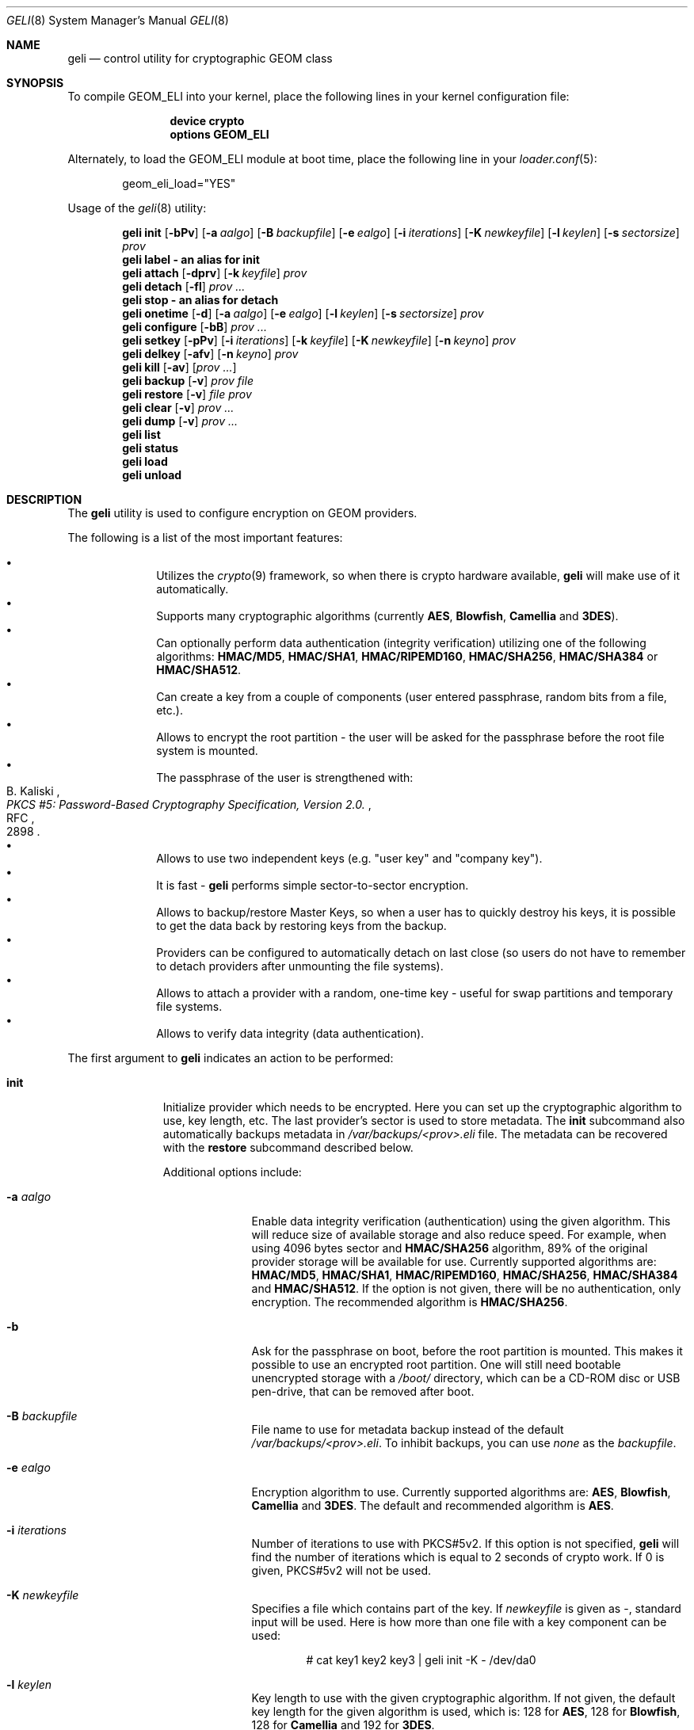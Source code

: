 .\" Copyright (c) 2005-2008 Pawel Jakub Dawidek <pjd@FreeBSD.org>
.\" All rights reserved.
.\"
.\" Redistribution and use in source and binary forms, with or without
.\" modification, are permitted provided that the following conditions
.\" are met:
.\" 1. Redistributions of source code must retain the above copyright
.\"    notice, this list of conditions and the following disclaimer.
.\" 2. Redistributions in binary form must reproduce the above copyright
.\"    notice, this list of conditions and the following disclaimer in the
.\"    documentation and/or other materials provided with the distribution.
.\"
.\" THIS SOFTWARE IS PROVIDED BY THE AUTHORS AND CONTRIBUTORS ``AS IS'' AND
.\" ANY EXPRESS OR IMPLIED WARRANTIES, INCLUDING, BUT NOT LIMITED TO, THE
.\" IMPLIED WARRANTIES OF MERCHANTABILITY AND FITNESS FOR A PARTICULAR PURPOSE
.\" ARE DISCLAIMED.  IN NO EVENT SHALL THE AUTHORS OR CONTRIBUTORS BE LIABLE
.\" FOR ANY DIRECT, INDIRECT, INCIDENTAL, SPECIAL, EXEMPLARY, OR CONSEQUENTIAL
.\" DAMAGES (INCLUDING, BUT NOT LIMITED TO, PROCUREMENT OF SUBSTITUTE GOODS
.\" OR SERVICES; LOSS OF USE, DATA, OR PROFITS; OR BUSINESS INTERRUPTION)
.\" HOWEVER CAUSED AND ON ANY THEORY OF LIABILITY, WHETHER IN CONTRACT, STRICT
.\" LIABILITY, OR TORT (INCLUDING NEGLIGENCE OR OTHERWISE) ARISING IN ANY WAY
.\" OUT OF THE USE OF THIS SOFTWARE, EVEN IF ADVISED OF THE POSSIBILITY OF
.\" SUCH DAMAGE.
.\"
.\" $FreeBSD: src/sbin/geom/class/eli/geli.8,v 1.25.2.1.2.1 2009/10/25 01:10:29 kensmith Exp $
.\"
.Dd August 29, 2008
.Dt GELI 8
.Os
.Sh NAME
.Nm geli
.Nd "control utility for cryptographic GEOM class"
.Sh SYNOPSIS
To compile GEOM_ELI into your kernel, place the following lines in your kernel
configuration file:
.Bd -ragged -offset indent
.Cd "device crypto"
.Cd "options GEOM_ELI"
.Ed
.Pp
Alternately, to load the GEOM_ELI module at boot time, place the following line
in your
.Xr loader.conf 5 :
.Bd -literal -offset indent
geom_eli_load="YES"
.Ed
.Pp
Usage of the
.Xr geli 8
utility:
.Pp
.Nm
.Cm init
.Op Fl bPv
.Op Fl a Ar aalgo
.Op Fl B Ar backupfile
.Op Fl e Ar ealgo
.Op Fl i Ar iterations
.Op Fl K Ar newkeyfile
.Op Fl l Ar keylen
.Op Fl s Ar sectorsize
.Ar prov
.Nm
.Cm label - an alias for
.Cm init
.Nm
.Cm attach
.Op Fl dprv
.Op Fl k Ar keyfile
.Ar prov
.Nm
.Cm detach
.Op Fl fl
.Ar prov ...
.Nm
.Cm stop - an alias for
.Cm detach
.Nm
.Cm onetime
.Op Fl d
.Op Fl a Ar aalgo
.Op Fl e Ar ealgo
.Op Fl l Ar keylen
.Op Fl s Ar sectorsize
.Ar prov
.Nm
.Cm configure
.Op Fl bB
.Ar prov ...
.Nm
.Cm setkey
.Op Fl pPv
.Op Fl i Ar iterations
.Op Fl k Ar keyfile
.Op Fl K Ar newkeyfile
.Op Fl n Ar keyno
.Ar prov
.Nm
.Cm delkey
.Op Fl afv
.Op Fl n Ar keyno
.Ar prov
.Nm
.Cm kill
.Op Fl av
.Op Ar prov ...
.Nm
.Cm backup
.Op Fl v
.Ar prov
.Ar file
.Nm
.Cm restore
.Op Fl v
.Ar file
.Ar prov
.Nm
.Cm clear
.Op Fl v
.Ar prov ...
.Nm
.Cm dump
.Op Fl v
.Ar prov ...
.Nm
.Cm list
.Nm
.Cm status
.Nm
.Cm load
.Nm
.Cm unload
.Sh DESCRIPTION
The
.Nm
utility is used to configure encryption on GEOM providers.
.Pp
The following is a list of the most important features:
.Pp
.Bl -bullet -offset indent -compact
.It
Utilizes the
.Xr crypto 9
framework, so when there is crypto hardware available,
.Nm
will make use of it automatically.
.It
Supports many cryptographic algorithms (currently
.Nm AES ,
.Nm Blowfish ,
.Nm Camellia
and
.Nm 3DES ) .
.It
Can optionally perform data authentication (integrity verification) utilizing
one of the following algorithms:
.Nm HMAC/MD5 ,
.Nm HMAC/SHA1 ,
.Nm HMAC/RIPEMD160 ,
.Nm HMAC/SHA256 ,
.Nm HMAC/SHA384
or
.Nm HMAC/SHA512 .
.It
Can create a key from a couple of components (user entered passphrase, random
bits from a file, etc.).
.It
Allows to encrypt the root partition - the user will be asked for the
passphrase before the root file system is mounted.
.It
The passphrase of the user is strengthened with:
.Rs
.%A B. Kaliski
.%T "PKCS #5: Password-Based Cryptography Specification, Version 2.0."
.%R RFC
.%N 2898
.Re
.It
Allows to use two independent keys (e.g.
.Qq "user key"
and
.Qq "company key" ) .
.It
It is fast -
.Nm
performs simple sector-to-sector encryption.
.It
Allows to backup/restore Master Keys, so when a user has to quickly
destroy his keys,
it is possible to get the data back by restoring keys from the backup.
.It
Providers can be configured to automatically detach on last close
(so users do not have to remember to detach providers after unmounting
the file systems).
.It
Allows to attach a provider with a random, one-time key - useful for swap
partitions and temporary file systems.
.It
Allows to verify data integrity (data authentication).
.El
.Pp
The first argument to
.Nm
indicates an action to be performed:
.Bl -tag -width ".Cm configure"
.It Cm init
Initialize provider which needs to be encrypted.
Here you can set up the cryptographic algorithm to use, key length, etc.
The last provider's sector is used to store metadata.
The
.Cm init
subcommand also automatically backups metadata in
.Pa /var/backups/<prov>.eli
file.
The metadata can be recovered with the
.Cm restore
subcommand described below.
.Pp
Additional options include:
.Bl -tag -width ".Fl a Ar aalgo"
.It Fl a Ar aalgo
Enable data integrity verification (authentication) using the given algorithm.
This will reduce size of available storage and also reduce speed.
For example, when using 4096 bytes sector and
.Nm HMAC/SHA256
algorithm, 89% of the original provider storage will be available for use.
Currently supported algorithms are:
.Nm HMAC/MD5 ,
.Nm HMAC/SHA1 ,
.Nm HMAC/RIPEMD160 ,
.Nm HMAC/SHA256 ,
.Nm HMAC/SHA384
and
.Nm HMAC/SHA512 .
If the option is not given, there will be no authentication, only encryption.
The recommended algorithm is
.Nm HMAC/SHA256 .
.It Fl b
Ask for the passphrase on boot, before the root partition is mounted.
This makes it possible to use an encrypted root partition.
One will still need bootable unencrypted storage with a
.Pa /boot/
directory, which can be a CD-ROM disc or USB pen-drive, that can be removed
after boot.
.It Fl B Ar backupfile
File name to use for metadata backup instead of the default
.Pa /var/backups/<prov>.eli .
To inhibit backups, you can use
.Pa none
as the
.Ar backupfile .
.It Fl e Ar ealgo
Encryption algorithm to use.
Currently supported algorithms are:
.Nm AES ,
.Nm Blowfish ,
.Nm Camellia
and
.Nm 3DES .
The default and recommended algorithm is
.Nm AES .
.It Fl i Ar iterations
Number of iterations to use with PKCS#5v2.
If this option is not specified,
.Nm
will find the number of iterations which is equal to 2 seconds of crypto work.
If 0 is given, PKCS#5v2 will not be used.
.It Fl K Ar newkeyfile
Specifies a file which contains part of the key.
If
.Ar newkeyfile
is given as -, standard input will be used.
Here is how more than one file with a key component can be used:
.Bd -literal -offset indent
# cat key1 key2 key3 | geli init -K - /dev/da0
.Ed
.It Fl l Ar keylen
Key length to use with the given cryptographic algorithm.
If not given, the default key length for the given algorithm is used, which is:
128 for
.Nm AES ,
128 for
.Nm Blowfish ,
128 for
.Nm Camellia
and 192 for
.Nm 3DES .
.It Fl P
Do not use passphrase as the key component.
.It Fl s Ar sectorsize
Change decrypted provider's sector size.
Increasing sector size allows to increase performance, because we need to
generate an IV and do encrypt/decrypt for every single sector - less number
of sectors means less work to do.
.El
.It Cm attach
Attach the given provider.
The master key will be decrypted using the given
passphrase/keyfile and a new GEOM provider will be created using the given
provider's name with an
.Qq .eli
suffix.
.Pp
Additional options include:
.Bl -tag -width ".Fl a Ar algo"
.It Fl d
If specified, a decrypted provider will be detached automatically on last close.
This can help with short memory - user does not have to remember to detach the
provider after unmounting the file system.
It only works when the provider was opened for writing, so it will not work if
the file system on the provider is mounted read-only.
Probably a better choice is the
.Fl l
option for the
.Cm detach
subcommand.
.It Fl k Ar keyfile
Specifies a file which contains part of the key.
For more information see the description of the
.Fl K
option for the
.Cm init
subcommand.
.It Fl p
Do not use passphrase as the key component.
.It Fl r
Attach read-only provider.
It will not be opened for writing.
.El
.It Cm detach
Detach the given providers, which means remove the devfs entry
and clear the keys from memory.
.Pp
Additional options include:
.Bl -tag -width ".Fl a Ar algo"
.It Fl f
Force detach - detach even if the provider is open.
.It Fl l
Mark provider to detach on last close.
If this option is specified, the provider will not be detached
until it is open, but when it will be closed last time, it will
be automatically detached (even
if it was only opened for reading).
.El
.It Cm onetime
Attach the given providers with random, one-time keys.
The command can be used to encrypt swap partitions or temporary file systems.
.Pp
Additional options include:
.Bl -tag -width ".Fl a Ar aalgo"
.It Fl a Ar aalgo
Enable data integrity verification (authentication).
For more information, see the description of the
.Cm init
subcommand.
.It Fl e Ar ealgo
Encryption algorithm to use.
For more information, see the description of the
.Cm init
subcommand.
.It Fl d
Detach on last close.
Note, the option is not usable for temporary file systems as the provider will
be detached after creating the file system on it.
It still can (and should be) used for swap partitions.
For more information, see the description of the
.Cm attach
subcommand.
.It Fl l Ar keylen
Key length to use with the given cryptographic algorithm.
For more information, see the description of the
.Cm init
subcommand.
.It Fl s Ar sectorsize
Change decrypted provider's sector size.
For more information, see the description of the
.Cm init
subcommand.
.El
.It Cm configure
Change configuration of the given providers.
.Pp
Additional options include:
.Bl -tag -width ".Fl b"
.It Fl b
Set the BOOT flag on the given providers.
For more information, see the description of the
.Cm init
subcommand.
.It Fl B
Remove the BOOT flag from the given providers.
.El
.It Cm setkey
Change or setup (if not yet initialized) selected key.
There is one master key, which can be encrypted with two independent user keys.
With the
.Cm init
subcommand, only key number 0 is initialized.
The key can always be changed: for an attached provider,
for a detached provider or on the backup file.
When a provider is attached, the user does not have to provide
an old passphrase/keyfile.
.Pp
Additional options include:
.Bl -tag -width ".Fl a Ar algo"
.It Fl i Ar iterations
Number of iterations to use with PKCS#5v2.
If 0 is given, PKCS#5v2 will not be used.
To be able to use this option with
.Cm setkey
subcommand, only one key have to be defined and this key has to be changed.
.It Fl k Ar keyfile
Specifies a file which contains part of the old key.
.It Fl K Ar newkeyfile
Specifies a file which contains part of the new key.
.It Fl n Ar keyno
Specifies the number of the key to change (could be 0 or 1).
If the provider is attached and no key number is given, the key
used for attaching the provider will be changed.
If the provider is detached (or we are operating on a backup file)
and no key number is given, the key decrypted with the passphrase/keyfile
will be changed.
.It Fl p
Do not use passphrase as the old key component.
.It Fl P
Do not use passphrase as the new key component.
.El
.It Cm delkey
Destroy (overwrite with random data) the selected key.
If one is destroying keys for an attached provider, the provider
will not be detached even if all keys will be destroyed.
It can be even rescued with the
.Cm setkey
subcommand.
.Bl -tag -width ".Fl a Ar algo"
.It Fl a
Destroy all keys (does not need
.Fl f
option).
.It Fl f
Force key destruction.
This option is needed to destroy the last key.
.It Fl n Ar keyno
Specifies the key number.
If the provider is attached and no key number is given, the key
used for attaching the provider will be destroyed.
If provider is detached (or we are operating on a backup file) the key number
has to be given.
.El
.It Cm kill
This command should be used in emergency situations.
It will destroy all keys on the given provider and will detach it forcibly
(if it is attached).
This is absolutely a one-way command - if you do not have a metadata
backup, your data is gone for good.
In case the provider was attached with the
.Fl r
flag, the keys will not be destroyed, only the provider will be detached.
.Bl -tag -width ".Fl a Ar algo"
.It Fl a
If specified, all currently attached providers will be killed.
.El
.It Cm backup
Backup metadata from the given provider to the given file.
.It Cm restore
Restore metadata from the given file to the given provider.
.It Cm clear
Clear metadata from the given providers.
.It Cm dump
Dump metadata stored on the given providers.
.It Cm list
See
.Xr geom 8 .
.It Cm status
See
.Xr geom 8 .
.It Cm load
See
.Xr geom 8 .
.It Cm unload
See
.Xr geom 8 .
.El
.Pp
Additional options include:
.Bl -tag -width ".Fl v"
.It Fl v
Be more verbose.
.El
.Sh SYSCTL VARIABLES
The following
.Xr sysctl 8
variables can be used to control the behavior of the
.Nm ELI
GEOM class.
The default value is shown next to each variable.
All variables can also be set in
.Pa /boot/loader.conf .
.Bl -tag -width indent
.It Va kern.geom.eli.debug : No 0
Debug level of the
.Nm ELI
GEOM class.
This can be set to a number between 0 and 3 inclusive.
If set to 0, minimal debug information is printed.
If set to 3, the
maximum amount of debug information is printed.
.It Va kern.geom.eli.tries : No 3
Number of times a user is asked for the passphrase.
This is only used for providers which should be attached on boot
(before the root file system is mounted).
If set to 0, attaching providers on boot will be disabled.
This variable should be set in
.Pa /boot/loader.conf .
.It Va kern.geom.eli.overwrites : No 5
Specifies how many times the Master-Key will be overwritten
with random values when it is destroyed.
After this operation it is filled with zeros.
.It Va kern.geom.eli.visible_passphrase : No 0
If set to 1, the passphrase entered on boot (before the root
file system is mounted) will be visible.
This possibility should be used with caution as the entered
passphrase can be logged and exposed via
.Xr dmesg 8 .
This variable should be set in
.Pa /boot/loader.conf .
.It Va kern.geom.eli.threads : No 0
Specifies how many kernel threads should be used for doing software
cryptography.
Its purpose is to increase performance on SMP systems.
If hardware acceleration is available, only one thread will be started.
If set to 0, CPU-bound thread will be started for every active CPU.
.It Va kern.geom.eli.batch : No 0
When set to 1, can speed-up crypto operations by using batching.
Batching allows to reduce number of interrupts by responding on a group of
crypto requests with one interrupt.
The crypto card and the driver has to support this feature.
.El
.Sh EXIT STATUS
Exit status is 0 on success, and 1 if the command fails.
.Sh EXAMPLES
Initialize a provider which is going to be encrypted with a
passphrase and random data from a file on the user's pen drive.
Use 4kB sector size.
Attach the provider, create a file system and mount it.
Do the work.
Unmount the provider and detach it:
.Bd -literal -offset indent
# dd if=/dev/random of=/mnt/pendrive/da2.key bs=64 count=1
# geli init -s 4096 -K /mnt/pendrive/da2.key /dev/da2
Enter new passphrase:
Reenter new passphrase:
# geli attach -k /mnt/pendrive/da2.key /dev/da2
Enter passphrase:
# dd if=/dev/random of=/dev/da2.eli bs=1m
# newfs /dev/da2.eli
# mount /dev/da2.eli /mnt/secret
\&...
# umount /mnt/secret
# geli detach da2.eli
.Ed
.Pp
Create an encrypted provider, but use two keys:
one for your girlfriend and one for
you (so there will be no tragedy if she forgets her passphrase):
.Bd -literal -offset indent
# geli init /dev/da2
Enter new passphrase:	(enter your passphrase)
Reenter new passphrase:
# geli setkey -n 1 /dev/da2
Enter passphrase:	(enter your passphrase)
Enter new passphrase:	(let your girlfriend enter her passphrase ...)
Reenter new passphrase:	(... twice)
.Ed
.Pp
You are the security-person in your company.
Create an encrypted provider for use by the user, but remember that users
forget their passphrases, so back Master Key up with your own random key:
.Bd -literal -offset indent
# dd if=/dev/random of=/mnt/pendrive/keys/`hostname` bs=64 count=1
# geli init -P -K /mnt/pendrive/keys/`hostname` /dev/ad0s1e
# geli backup /dev/ad0s1e /mnt/pendrive/backups/`hostname`
(use key number 0, so the encrypted Master Key by you will be overwritten)
# geli setkey -n 0 -k /mnt/pendrive/keys/`hostname` /dev/ad0s1e
(allow the user to enter his passphrase)
Enter new passphrase:
Reenter new passphrase:
.Ed
.Pp
Encrypted swap partition setup:
.Bd -literal -offset indent
# dd if=/dev/random of=/dev/ad0s1b bs=1m
# geli onetime -d -e 3des ad0s1b
# swapon /dev/ad0s1b.eli
.Ed
.Pp
The example below shows how to configure two providers which will be attached
on boot (before the root file system is mounted).
One of them is using passphrase and three keyfiles and the other is using only a
keyfile:
.Bd -literal -offset indent
# dd if=/dev/random of=/dev/da0 bs=1m
# dd if=/dev/random of=/boot/keys/da0.key0 bs=32k count=1
# dd if=/dev/random of=/boot/keys/da0.key1 bs=32k count=1
# dd if=/dev/random of=/boot/keys/da0.key2 bs=32k count=1
# cat /boot/keys/da0.key0 /boot/keys/da0.key1 /boot/keys/da0.key2 | geli init -b -K - da0
Enter new passphrase:
Reenter new passphrase:
# dd if=/dev/random of=/dev/da1s3a bs=1m
# dd if=/dev/random of=/boot/keys/da1s3a.key bs=128k count=1
# geli init -b -P -K /boot/keys/da1s3a.key da1s3a
.Ed
.Pp
The providers are initialized, now we have to add those lines to
.Pa /boot/loader.conf :
.Bd -literal -offset indent
geli_da0_keyfile0_load="YES"
geli_da0_keyfile0_type="da0:geli_keyfile0"
geli_da0_keyfile0_name="/boot/keys/da0.key0"
geli_da0_keyfile1_load="YES"
geli_da0_keyfile1_type="da0:geli_keyfile1"
geli_da0_keyfile1_name="/boot/keys/da0.key1"
geli_da0_keyfile2_load="YES"
geli_da0_keyfile2_type="da0:geli_keyfile2"
geli_da0_keyfile2_name="/boot/keys/da0.key2"

geli_da1s3a_keyfile0_load="YES"
geli_da1s3a_keyfile0_type="da1s3a:geli_keyfile0"
geli_da1s3a_keyfile0_name="/boot/keys/da1s3a.key"
.Ed
.Pp
Not only configure encryption, but also data integrity verification using
.Nm HMAC/SHA256 .
.Bd -literal -offset indent
# geli init -a hmac/sha256 -s 4096 /dev/da0
Enter new passphrase:
Reenter new passphrase:
# geli attach /dev/da0
Enter passphrase:
# dd if=/dev/random of=/dev/da0.eli bs=1m
# newfs /dev/da0.eli
# mount /dev/da0.eli /mnt/secret
.Ed
.Pp
.Cm geli
backups metadata by default to the
.Pa /var/backups/<prov>.eli
file.
If metadata is lost in any way (eg. by accidental overwrite), it can be restored.
Consider the following situation:
.Bd -literal -offset indent
# geli init /dev/da0
Enter new passphrase:
Reenter new passphrase:

Metadata backup can be found in /var/backups/da0.eli and
can be restored with the following command:

	# geli restore /var/backups/da0.eli /dev/da0

# geli clear /dev/da0
# geli attach /dev/da0
geli: Cannot read metadata from /dev/da0: Invalid argument.
# geli restore /var/backups/da0.eli /dev/da0
# geli attach /dev/da0
Enter passphrase:
.Ed
.Sh DATA AUTHENTICATION
.Nm
can verify data integrity when an authentication algorithm is specified.
When data corruption/modification is detected,
.Nm
will not return any data, but instead will return an error
.Pq Er EINVAL .
The offset and size of the corrupted data will be printed on the console.
It is important to know against which attacks
.Nm
provides protection for your data.
If data is modified in-place or copied from one place on the disk
to another even without modification,
.Nm
should be able to detect such a change.
If an attacker can remember the encrypted data, he can overwrite any future
changes with the data he owns without notice.
In other words
.Nm
will not protect your data against replay attacks.
.Sh SEE ALSO
.Xr crypto 4 ,
.Xr gbde 4 ,
.Xr geom 4 ,
.Xr loader.conf 5 ,
.Xr gbde 8 ,
.Xr geom 8 ,
.Xr crypto 9
.Sh HISTORY
The
.Nm
utility appeared in
.Fx 6.0 .
Support for 
.Nm Camellia
block cipher is implemented by Yoshisato Yanagisawa in
.Fx 7.0 .
.Sh AUTHORS
.An Pawel Jakub Dawidek Aq pjd@FreeBSD.org
